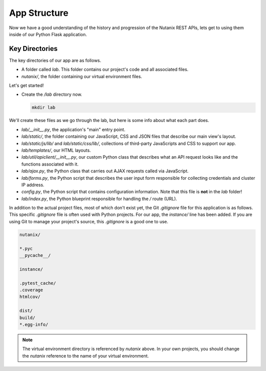 App Structure
+++++++++++++

Now we have a good understanding of the history and progression of the Nutanix REST APIs, lets get to using them inside of our Python Flask application.

Key Directories
...............

The key directories of our app are as follows.

- A folder called `lab`.  This folder contains our project's code and all associated files.
- `nutanix/`, the folder containing our virtual environment files.

Let's get started!

- Create the `/lab` directory now.

  .. figure:: images/linux_logo_32x32.png
  .. figure:: images/osx_logo_32x32.png
  .. figure:: images/windows_logo_32x32.png

  .. code-block:: bash

     mkdir lab

We'll create these files as we go through the lab, but here is some info about what each part does.

- `lab/__init__.py`, the application's "main" entry point.
- `lab/static/`, the folder containing our JavaScript, CSS and JSON files that describe our main view's layout.
- `lab/static/js/lib/` and `lab/static/css/lib/`, collections of third-party JavaScripts and CSS to support our app.
- `lab/templates/`, our HTML layouts.
- `lab/util/apiclient/__init__.py`, our custom Python class that describes what an API request looks like and the functions associated with it.
- `lab/ajax.py`, the Python class that carries out AJAX requests called via JavaScript.
- `lab/forms.py`, the Python script that describes the user input form responsible for collecting credentials and cluster IP address.
- `config.py`, the Python script that contains configuration information.  Note that this file is **not** in the `lab` folder!
- `lab/index.py`, the Python blueprint responsible for handling the `/` route (URL).

In addition to the actual project files, most of which don't exist yet, the Git `.gitignore` file for this application is as follows.
This specific `.gitignore` file is often used with Python projects.
For our app, the `instance/` line has been added.
If you are using Git to manage your project's source, this `.gitignore` is a good one to use.

.. code-block:: bash

   nutanix/

   *.pyc
   __pycache__/

   instance/

   .pytest_cache/
   .coverage
   htmlcov/

   dist/
   build/
   *.egg-info/

.. note::

  The virtual environment directory is referenced by `nutanix` above.  In your own projects, you should change the `nutanix` reference to the name of your virtual environment.
  